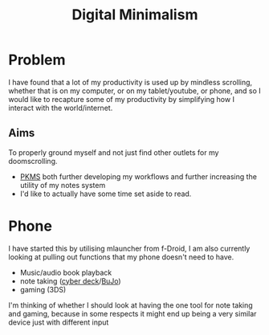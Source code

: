 :PROPERTIES:
:ID:       c642c23c-a7a9-4bd3-8fa8-ac629b086c45
:END:
#+title: Digital Minimalism
        #+created: [2024-11-10 Sun 13:28]
        #+last_modified: [2024-11-10 Sun 13:28]

* Problem
I have found that a lot of my productivity is used up by mindless scrolling, whether that is on my computer, or on my tablet/youtube, or phone, and so I would like to recapture some of my productivity by simplifying how I interact with the world/internet.
** Aims
To properly ground myself and not just find other outlets for my doomscrolling.
 - [[id:ec4e6233-8c32-4371-b2b4-9bf918eef737][PKMS]] both further developing my workflows and further increasing the utility of my notes system
 - I'd like to actually have some time set aside to read.
* Phone
I have started this by utilising mlauncher from f-Droid, I am also currently looking at pulling out functions that my phone doesn't need to have.
 - Music/audio book playback
 - note taking ([[id:ee1130a5-f237-4a8d-a739-2a2ffadd7467][cyber deck]]/[[id:197f7642-0c5f-4dc1-92d7-9b6e1b7d6c5c][BuJo]])
 - gaming (3DS)
I'm thinking of whether I should look at having the one tool for note taking and gaming, because in some respects it might end up being a very similar device just with different input
